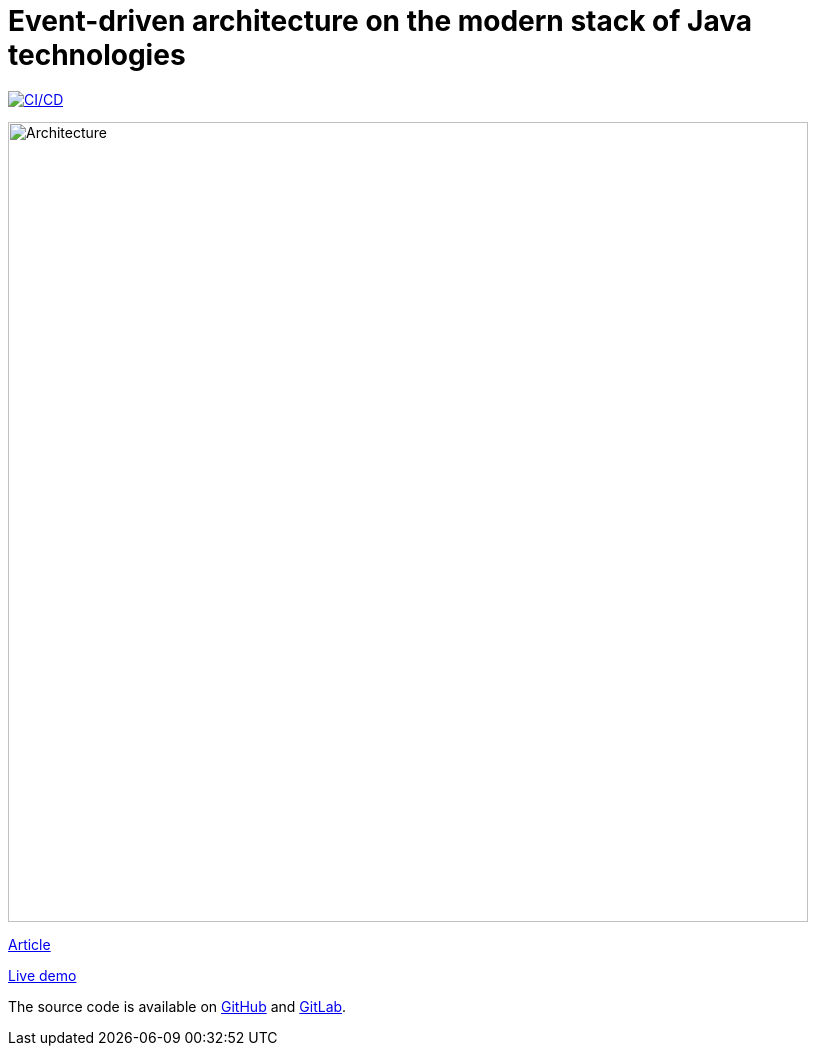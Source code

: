 = Event-driven architecture on the modern stack of Java technologies

image:https://github.com/rkudryashov/event-driven-architecture/actions/workflows/workflow.yaml/badge.svg[CI/CD,link=https://github.com/rkudryashov/event-driven-architecture/actions]

image:https://romankudryashov.com/blog/2024/07/event-driven-architecture/images/architecture.png[Architecture,800]

https://romankudryashov.com/blog/2024/07/event-driven-architecture[Article]

https://eda-demo.romankudryashov.com[Live demo]

The source code is available on https://github.com/rkudryashov/event-driven-architecture[GitHub] and https://gitlab.com/romankudryashov/event-driven-architecture[GitLab].
